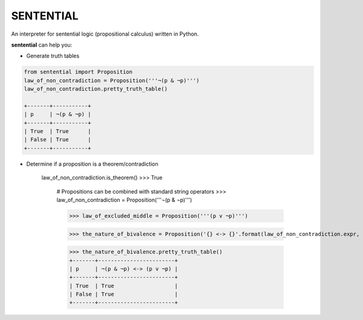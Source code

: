 SENTENTIAL
==========

.. image:: https://travis-ci.org/joedougherty/sentential.svg?branch=master
    :target: https://travis-ci.org/joedougherty/sentential

An interpreter for sentential logic (propositional calculus) written in Python.

**sentential** can help you:

+ Generate truth tables

.. code-block:: python

    from sentential import Proposition
    law_of_non_contradiction = Proposition('''¬(p & ¬p)''')
    law_of_non_contradiction.pretty_truth_table()

    +-------+-----------+
    | p     | ¬(p & ¬p) |
    +-------+-----------+
    | True  | True      |
    | False | True      |
    +-------+-----------+
        
.. code-block:: python
	# Inspect the internal representation
    law_of_non_contradiction.truth_table()
    
    [OrderedDict([('p', True), ('expr_truth_value', True)]),
     OrderedDict([('p', False), ('expr_truth_value', True)])]


+ Determine if a proposition is a theorem/contradiction

    law_of_non_contradiction.is_theorem()
    >>> True

	# Propositions can be combined with standard string operators
	>>> law_of_non_contradiction = Proposition('''¬(p & ¬p)''')

	>>> law_of_excluded_middle = Proposition('''(p v ¬p)''')

	>>> the_nature_of_bivalence = Proposition('{} <-> {}'.format(law_of_non_contradiction.expr, law_of_excluded_middle.expr))

	>>> the_nature_of_bivalence.pretty_truth_table()
	+-------+------------------------+
	| p     | ¬(p & ¬p) <-> (p v ¬p) |
	+-------+------------------------+
	| True  | True                   |
	| False | True                   |
	+-------+------------------------+

